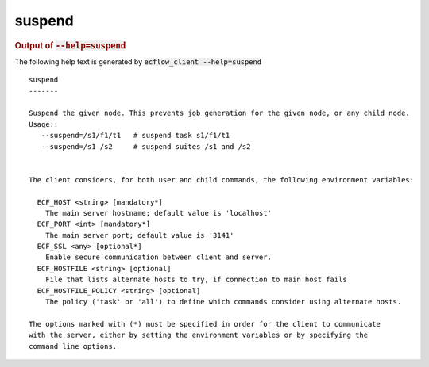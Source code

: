 
.. _suspend_cli:

suspend
///////







.. rubric:: Output of :code:`--help=suspend`



The following help text is generated by :code:`ecflow_client --help=suspend`

::

   
   suspend
   -------
   
   Suspend the given node. This prevents job generation for the given node, or any child node.
   Usage::
      --suspend=/s1/f1/t1   # suspend task s1/f1/t1
      --suspend=/s1 /s2     # suspend suites /s1 and /s2
   
   
   The client considers, for both user and child commands, the following environment variables:
   
     ECF_HOST <string> [mandatory*]
       The main server hostname; default value is 'localhost'
     ECF_PORT <int> [mandatory*]
       The main server port; default value is '3141'
     ECF_SSL <any> [optional*]
       Enable secure communication between client and server.
     ECF_HOSTFILE <string> [optional]
       File that lists alternate hosts to try, if connection to main host fails
     ECF_HOSTFILE_POLICY <string> [optional]
       The policy ('task' or 'all') to define which commands consider using alternate hosts.
   
   The options marked with (*) must be specified in order for the client to communicate
   with the server, either by setting the environment variables or by specifying the
   command line options.
   

